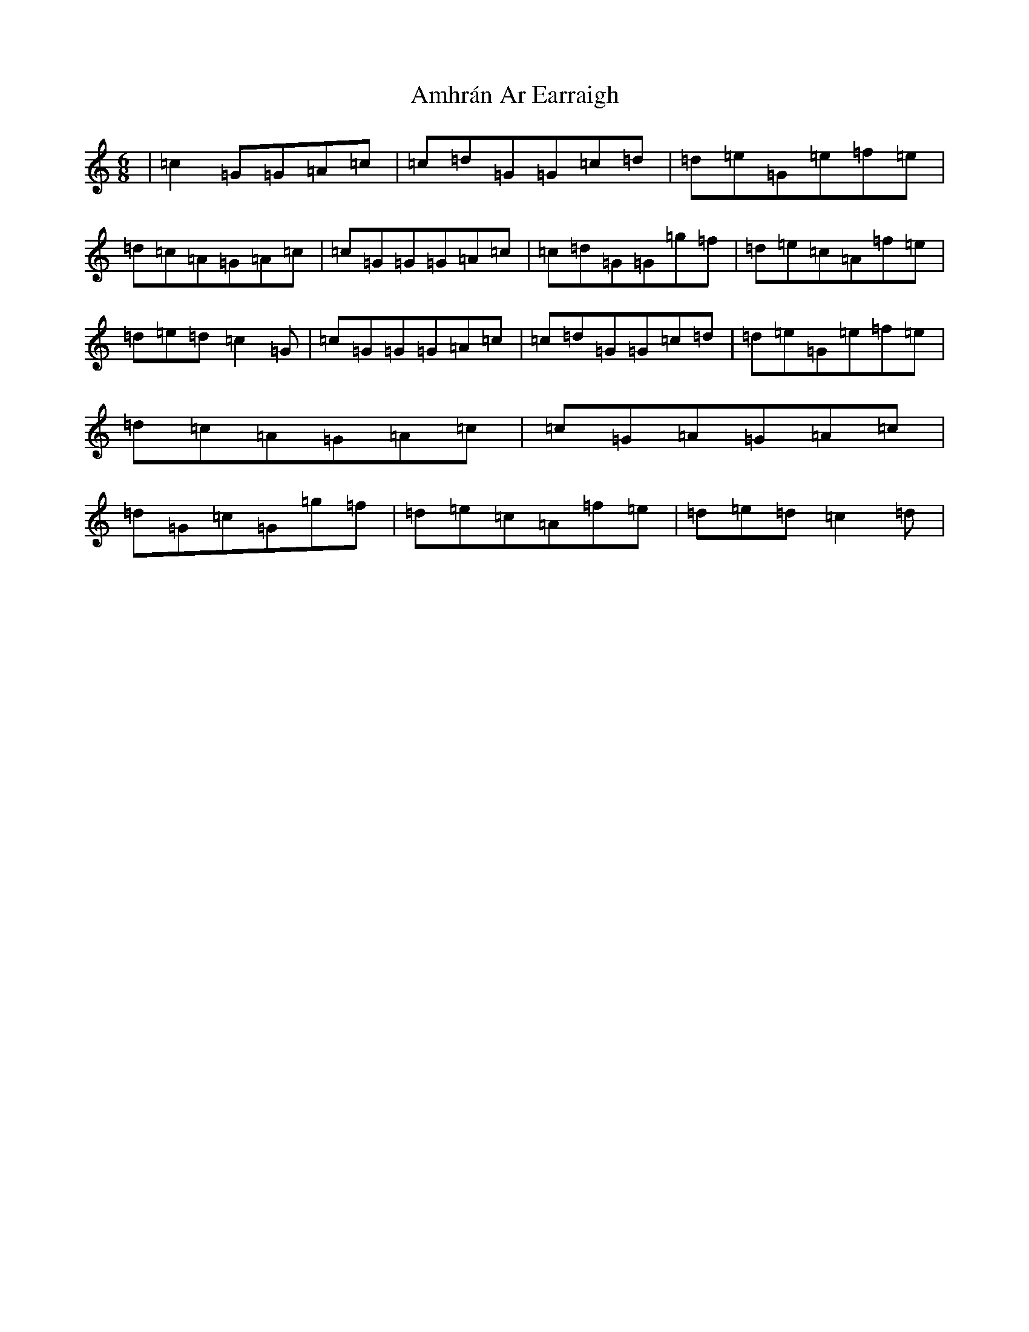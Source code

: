 X: 545
T: Amhrán Ar Earraigh
S: https://thesession.org/tunes/13438#setting23708
R: jig
M:6/8
L:1/8
K: C Major
|=c2=G=G=A=c|=c=d=G=G=c=d|=d=e=G=e=f=e|=d=c=A=G=A=c|=c=G=G=G=A=c|=c=d=G=G=g=f|=d=e=c=A=f=e|=d=e=d=c2=G|=c=G=G=G=A=c|=c=d=G=G=c=d|=d=e=G=e=f=e|=d=c=A=G=A=c|=c=G=A=G=A=c|=d=G=c=G=g=f|=d=e=c=A=f=e|=d=e=d=c2=d|